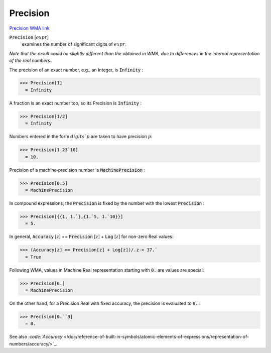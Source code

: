 Precision
=========

`Precision <https://en.wikipedia.org/wiki/Accuracy_and_precision>`_ `WMA link <https://reference.wolfram.com/language/ref/Precision.html>`_


:code:`Precision` [:math:`expr`]
    examines the number of significant digits of :math:`expr`.





*Note that the result could be slightly different than the obtained     in WMA, due to differences in the internal representation of the real numbers.*

The precision of an exact number, e.g., an Integer, is :code:`Infinity` :

>>> Precision[1]
  = Infinity

A fraction is an exact number too, so its Precision is :code:`Infinity` :

>>> Precision[1/2]
  = Infinity

Numbers entered in the form :math:`digits``:math:`p` are taken to have precision :math:`p`:

>>> Precision[1.23`10]
  = 10.

Precision of a machine‐precision number is :code:`MachinePrecision` :

>>> Precision[0.5]
  = MachinePrecision

In compound expressions, the :code:`Precision`  is fixed by the number with     the lowest :code:`Precision` :

>>> Precision[{{1, 1.`},{1.`5, 1.`10}}]
  = 5.

In general, :code:`Accuracy` [:math:`z`] == :code:`Precision` [:math:`z`] + :code:`Log` [:math:`z`]     for non-zero Real values:

>>> (Accuracy[z] == Precision[z] + Log[z])/.z-> 37.`
  = True

Following WMA, values in Machine Real representation starting with :code:`0.`  are values are special:

>>> Precision[0.]
  = MachinePrecision

On the other hand, for a Precision Real with fixed accuracy, the precision is evaluated to :code:`0.` :

>>> Precision[0.``3]
  = 0.

See also `:code:`Accuracy`  </doc/reference-of-built-in-symbols/atomic-elements-of-expressions/representation-of-numbers/accuracy/>`_.